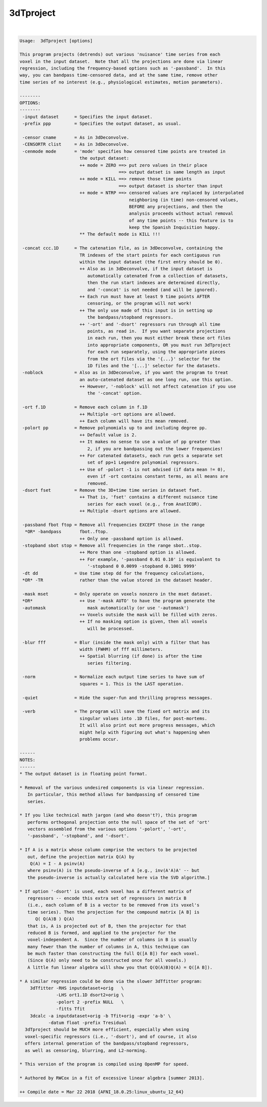 .. _ahelp_3dTproject:

**********
3dTproject
**********

.. contents:: 
    :depth: 4 

| 

.. code-block:: none

    
    Usage:  3dTproject [options]
    
    This program projects (detrends) out various 'nuisance' time series from each
    voxel in the input dataset.  Note that all the projections are done via linear
    regression, including the frequency-based options such as '-passband'.  In this
    way, you can bandpass time-censored data, and at the same time, remove other
    time series of no interest (e.g., physiological estimates, motion parameters).
    
    --------
    OPTIONS:
    --------
     -input dataset      = Specifies the input dataset.
     -prefix ppp         = Specifies the output dataset, as usual.
    
     -censor cname       = As in 3dDeconvolve.
     -CENSORTR clist     = As in 3dDeconvolve.
     -cenmode mode       = 'mode' specifies how censored time points are treated in
                           the output dataset:
                           ++ mode = ZERO ==> put zero values in their place
                                          ==> output datset is same length as input
                           ++ mode = KILL ==> remove those time points
                                          ==> output dataset is shorter than input
                           ++ mode = NTRP ==> censored values are replaced by interpolated
                                              neighboring (in time) non-censored values,
                                              BEFORE any projections, and then the
                                              analysis proceeds without actual removal
                                              of any time points -- this feature is to
                                              keep the Spanish Inquisition happy.
                           ** The default mode is KILL !!!
    
     -concat ccc.1D      = The catenation file, as in 3dDeconvolve, containing the
                           TR indexes of the start points for each contiguous run
                           within the input dataset (the first entry should be 0).
                           ++ Also as in 3dDeconvolve, if the input dataset is
                              automatically catenated from a collection of datasets,
                              then the run start indexes are determined directly,
                              and '-concat' is not needed (and will be ignored).
                           ++ Each run must have at least 9 time points AFTER
                              censoring, or the program will not work!
                           ++ The only use made of this input is in setting up
                              the bandpass/stopband regressors.
                           ++ '-ort' and '-dsort' regressors run through all time
                              points, as read in.  If you want separate projections
                              in each run, then you must either break these ort files
                              into appropriate components, OR you must run 3dTproject
                              for each run separately, using the appropriate pieces
                              from the ort files via the '{...}' selector for the
                              1D files and the '[...]' selector for the datasets.
     -noblock            = Also as in 3dDeconvolve, if you want the program to treat
                           an auto-catenated dataset as one long run, use this option.
                           ++ However, '-noblock' will not affect catenation if you use
                              the '-concat' option.
    
     -ort f.1D           = Remove each column in f.1D
                           ++ Multiple -ort options are allowed.
                           ++ Each column will have its mean removed.
     -polort pp          = Remove polynomials up to and including degree pp.
                           ++ Default value is 2.
                           ++ It makes no sense to use a value of pp greater than
                              2, if you are bandpassing out the lower frequencies!
                           ++ For catenated datasets, each run gets a separate set
                              set of pp+1 Legendre polynomial regressors.
                           ++ Use of -polort -1 is not advised (if data mean != 0),
                              even if -ort contains constant terms, as all means are
                              removed.
     -dsort fset         = Remove the 3D+time time series in dataset fset.
                           ++ That is, 'fset' contains a different nuisance time
                              series for each voxel (e.g., from AnatICOR).
                           ++ Multiple -dsort options are allowed.
    
     -passband fbot ftop = Remove all frequencies EXCEPT those in the range
      *OR* -bandpass       fbot..ftop.
                           ++ Only one -passband option is allowed.
     -stopband sbot stop = Remove all frequencies in the range sbot..stop.
                           ++ More than one -stopband option is allowed.
                           ++ For example, '-passband 0.01 0.10' is equivalent to
                              '-stopband 0 0.0099 -stopband 0.1001 9999'
     -dt dd              = Use time step dd for the frequency calculations,
     *OR* -TR              rather than the value stored in the dataset header.
    
     -mask mset          = Only operate on voxels nonzero in the mset dataset.
     *OR*                  ++ Use '-mask AUTO' to have the program generate the
     -automask                mask automatically (or use '-automask')
                           ++ Voxels outside the mask will be filled with zeros.
                           ++ If no masking option is given, then all voxels
                              will be processed.
    
     -blur fff           = Blur (inside the mask only) with a filter that has
                           width (FWHM) of fff millimeters.
                           ++ Spatial blurring (if done) is after the time
                              series filtering.
    
     -norm               = Normalize each output time series to have sum of
                           squares = 1. This is the LAST operation.
    
     -quiet              = Hide the super-fun and thrilling progress messages.
    
     -verb               = The program will save the fixed ort matrix and its
                           singular values into .1D files, for post-mortems.
                           It will also print out more progress messages, which
                           might help with figuring out what's happening when
                           problems occur.
    
    ------
    NOTES:
    ------
    * The output dataset is in floating point format.
    
    * Removal of the various undesired components is via linear regression.
       In particular, this method allows for bandpassing of censored time
       series.
    
    * If you like technical math jargon (and who doesn't?), this program
       performs orthogonal projection onto the null space of the set of 'ort'
       vectors assembled from the various options '-polort', '-ort',
       '-passband', '-stopband', and '-dsort'.
    
    * If A is a matrix whose column comprise the vectors to be projected
       out, define the projection matrix Q(A) by
        Q(A) = I - A psinv(A)
       where psinv(A) is the pseudo-inverse of A [e.g., inv(A'A)A' -- but
       the pseudo-inverse is actually calculated here via the SVD algorithm.]
    
    * If option '-dsort' is used, each voxel has a different matrix of
       regressors -- encode this extra set of regressors in matrix B
       (i.e., each column of B is a vector to be removed from its voxel's
       time series). Then the projection for the compound matrix [A B] is
          Q( Q(A)B ) Q(A) 
       that is, A is projected out of B, then the projector for that
       reduced B is formed, and applied to the projector for the
       voxel-independent A.  Since the number of columns in B is usually
       many fewer than the number of columns in A, this technique can
       be much faster than constructing the full Q([A B]) for each voxel.
       (Since Q(A) only need to be constructed once for all voxels.)
       A little fun linear algebra will show you that Q(Q(A)B)Q(A) = Q([A B]).
    
    * A similar regression could be done via the slower 3dTfitter program:
        3dTfitter -RHS inputdataset+orig   \
                  -LHS ort1.1D dsort2+orig \
                  -polort 2 -prefix NULL   \
                  -fitts Tfit
        3dcalc -a inputdataset+orig -b Tfit+orig -expr 'a-b' \
               -datum float -prefix Tresidual
      3dTproject should be MUCH more efficient, especially when using
      voxel-specific regressors (i.e., '-dsort'), and of course, it also
      offers internal generation of the bandpass/stopband regressors,
      as well as censoring, blurring, and L2-norming.
    
    * This version of the program is compiled using OpenMP for speed.
    
    * Authored by RWCox in a fit of excessive linear algebra [summer 2013].
    
    ++ Compile date = Mar 22 2018 {AFNI_18.0.25:linux_ubuntu_12_64}
